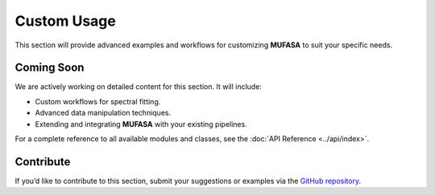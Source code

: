 Custom Usage
============

This section will provide advanced examples and workflows for customizing **MUFASA** to suit your specific needs.

Coming Soon
-----------
We are actively working on detailed content for this section. It will include:

- Custom workflows for spectral fitting.
- Advanced data manipulation techniques.
- Extending and integrating **MUFASA** with your existing pipelines.

For a complete reference to all available modules and classes, see the :doc:`API Reference <../api/index>`.

Contribute
----------
If you’d like to contribute to this section, submit your suggestions or examples via the `GitHub repository <https://github.com/mcyc/mufasa>`_.
